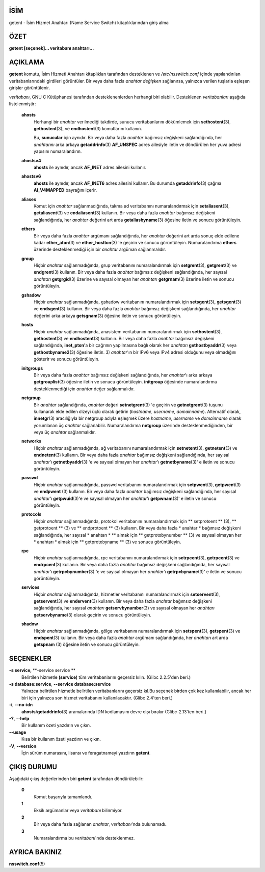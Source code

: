 İSİM
====

getent - İsim Hizmet Anahtarı (Name Service Switch) kitaplıklarından giriş alma

ÖZET
====

**getent [seçenek]... veritabanı anahtarı...**

AÇIKLAMA
========

**getent** komutu, İsim Hizmeti Anahtarı kitaplıkları tarafından desteklenen ve */etc/nsswitch.conf*
içinde yapılandırılan veritabanlarındaki girdileri görüntüler. Bir veya daha fazla *anahtar değişken*
sağlanırsa, yalnızca verilen tuşlarla eşleşen girişler görüntülenir.

*veritabanı*, GNU C Kütüphanesi tarafından desteklenenlerden herhangi biri olabilir.
Desteklenen *veritabanları* aşağıda listelenmiştir:

   **ahosts**
      Herhangi bir *anahtar* verilmediği takdirde,
      sunucu veritabanlarını dökümlemek için **sethostent**\ (3),
      **gethostent**\ (3), ve **endhostent**\ (3)
      komutlarını kullanın.

      Bu, **sunucular** için aynıdır. Bir veya daha fazla *anahtar* bağımsız değişkeni sağlandığında, her *anahtarını* arka arkaya **getaddrinfo**\ (3) **AF_UNSPEC** adres ailesiyle iletin ve döndürülen her yuva adresi yapısını numaralandırın.

   **ahostsv4**
      **ahosts** ile aynıdır, ancak **AF_INET** adres ailesini kullanır.

   **ahostsv6**
      **ahosts** ile aynıdır, ancak **AF_INET6** adres ailesini kullanır. Bu durumda **getaddrinfo**\ (3) çağrısı **AI_V4MAPPED** bayrağını içerir.

   **aliases**
      Komut için *anahtar* sağlanmadığında, takma ad veritabanını numaralandırmak için **setaliasent**\ (3), **getaliasent**\ (3) ve **endaliasent**\ (3) kullanın. Bir veya daha fazla *anahtar* bağımsız değişkeni sağlandığında, her *anahtar* değerini art arda **getaliasbyname**\ (3) öğesine iletin ve sonucu görüntüleyin.

   **ethers**
      Bir veya daha fazla *anahtar* argümanı sağlandığında, her *anahtar* değerini art arda sonuç elde edilene kadar **ether_aton**\ (3) ve **ether_hostton**\ (3) 'e geçirin ve sonucu görüntüleyin. Numaralandırma **ethers** üzerinde desteklenmediği için bir *anahtar* argüman sağlanmalıdır.

   **group**
      Hiçbir *anahtar* sağlanmadığında, grup veritabanını numaralandırmak için **setgrent**\ (3), **getgrent**\ (3) ve **endgrent**\ (3) kullanın. Bir veya daha fazla *anahtar* bağımsız değişkeni sağlandığında, her sayısal *anahtarı* **getgrgid**\ (3) üzerine ve sayısal olmayan her *anahtarı* **getgrnam**\ (3) üzerine iletin ve sonucu görüntüleyin.

   **gshadow**
      Hiçbir *anahtar* sağlanmadığında, gshadow veritabanını numaralandırmak için **setsgent**\ (3), **getsgent**\ (3) ve **endsgent**\ (3) kullanın. Bir veya daha fazla *anahtar* bağımsız değişkeni sağlandığında, her *anahtar* değerini arka arkaya **getsgnam**\ (3) öğesine iletin ve sonucu görüntüleyin.

   **hosts**
      Hiçbir *anahtar* sağlanmadığında, anasistem veritabanını numaralandırmak için **sethostent**\ (3), **gethostent**\ (3) ve **endhostent**\ (3) kullanın.
      Bir veya daha fazla *anahtar* bağımsız değişkeni sağlandığında, **inet_pton**\ 'a bir çağrının yapılmasına bağlı olarak her *anahtarı* **gethostbyaddr**\ (3) veya **gethostbyname2**\ (3) öğesine iletin. 3) *anahtar*'ın bir IPv6 veya IPv4 adresi olduğunu veya olmadığını gösterir ve sonucu görüntüleyin.

   **initgroups**
      Bir veya daha fazla *anahtar* bağımsız değişkeni sağlandığında, her *anahtar*'ı arka arkaya **getgrouplist**\ (3) öğesine iletin ve sonucu görüntüleyin. **initgroup** öğesinde numaralandırma desteklenmediği için *anahtar* değer sağlanmalıdır.

   **netgroup**
      Bir *anahtar* sağlandığında, *anahtar* değeri **setnetgrent**\ (3) 'e geçirin ve **getnetgrent**\ (3) tuşunu kullanarak elde edilen dizeyi üçlü olarak getirin (*hostname*, *username*, *domainname*). Alternatif olarak, **innetgr**\ (3) aracılığıyla bir netgroup adıyla eşleşmek üzere *hostname*, *username* ve *domainname* olarak yorumlanan üç *anahtar* sağlanabilir. Numaralandırma **netgroup** üzerinde desteklenmediğinden, bir veya üç *anahtar* sağlanmalıdır.

   **networks**
      Hiçbir *anahtar* sağlanmadığında, ağ veritabanını numaralandırmak için **setnetent**\ (3), **getnetent**\ (3) ve **endnetent**\ (3) kullanın. Bir veya daha fazla *anahtar* bağımsız değişkeni sağlandığında, her sayısal *anahtar*'ı **getnetbyaddr**\ (3) 'e ve sayısal olmayan her *anahtar*'ı **getnetbyname**\ (3)' e iletin ve sonucu görüntüleyin.

   **passwd**
      Hiçbir *anahtar* sağlanmadığında, passwd veritabanını numaralandırmak için **setpwent**\ (3), **getpwent**\ (3) ve **endpwent** \ (3) kullanın. Bir veya daha fazla *anahtar* bağımsız değişkeni sağlandığında, her sayısal *anahtar*'ı **getpwuid**\ (3)'e ve sayısal olmayan her *anahtar*'ı **getpwnam**\ (3)' e iletin ve sonucu görüntüleyin.

   **protocols**
      Hiçbir *anahtar* sağlanmadığında, protokol veritabanını numaralandırmak için ** setprotoent ** \ (3), ** getprotoent ** \ (3) ve ** endprotoent ** \ (3) kullanın. Bir veya daha fazla * anahtar * bağımsız değişkeni sağlandığında, her sayısal * anahtarı * ** almak için ** getprotobynumber ** \ (3) ve sayısal olmayan her * anahtarı * almak için ** getprotobyname ** \ (3) ve sonucu görüntüleyin.

   **rpc**
      Hiçbir *anahtar* sağlanmadığında, rpc veritabanını numaralandırmak için **setrpcent**\ (3), **getrpcent**\ (3) ve **endrpcent**\ (3) kullanın. Bir veya daha fazla *anahtar* bağımsız değişkeni sağlandığında, her sayısal *anahtar*'ı **getrpcbynumber**\ (3) 'e ve sayısal olmayan her *anahtar*'ı **getrpcbyname**\ (3)' e iletin ve sonucu görüntüleyin.

   **services**
     Hiçbir *anahtar* sağlanmadığında, hizmetler veritabanını numaralandırmak için **setservent**\ (3), **getservent**\ (3) ve **endervent**\ (3) kullanın. Bir veya daha fazla *anahtar* bağımsız değişkeni sağlandığında, her sayısal *anahtarı* **getservbynumber**\ (3) ve sayısal olmayan her *anahtarı* **getservbyname**\ (3) olarak geçirin ve sonucu görüntüleyin.

   **shadow**
       Hiçbir *anahtar* sağlanmadığında, gölge veritabanını numaralandırmak için **setspent**\ (3), **getspent**\ (3) ve **endspent**\ (3) kullanın. Bir veya daha fazla *anahtar* argümanı sağlandığında, her *anahtarı* art arda **getspnam** \ (3) öğesine iletin ve sonucu görüntüleyin.

SEÇENEKLER
==========

**-s service**, **-service service **
   Belirtilen hizmetle **(service)** tüm veritabanlarını geçersiz kılın. (Glibc 2.2.5'den beri.)

**-s database:service**, **--service database:service**
   Yalnızca belirtilen hizmetle belirtilen veritabanlarını geçersiz kıl.Bu seçenek birden çok kez kullanılabilir, ancak her biri için yalnızca son hizmet veritabanını kullanılacaktır. (Glibc 2.4'ten beri.)

**-i**, **--no-idn**
   **ahosts**/**getaddrinfo**\ (3) aramalarında IDN kodlamasını devre dışı bırakır
   (Glibc-2.13'ten beri.)

**-?**, **--help**
   Bir kullanım özeti yazdırın ve çıkın.

**--usage**
   Kısa bir kullanım özeti yazdırın ve çıkın.

**-V**, **--version**
   İçin sürüm numarasını, lisansı ve feragatnameyi yazdırın
   **getent**.

ÇIKIŞ DURUMU
============

Aşağıdaki çıkış değerlerinden biri **getent** tarafından döndürülebilir:

   **0**
      Komut başarıyla tamamlandı.

   **1**
      Eksik argümanlar veya *veritabanı* bilinmiyor.

   **2**
      Bir veya daha fazla sağlanan *anahtar*, *veritabanı*'nda bulunamadı.

   **3**
      Numaralandırma bu *veritabanı*'nda desteklenmez.

AYRICA BAKINIZ
==============

**nsswitch.conf**\ (5)
